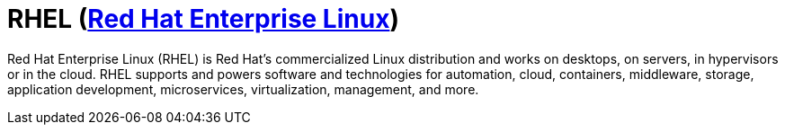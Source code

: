 # RHEL (link:https://www.redhat.com/en/technologies/linux-platforms/enterprise-linux?intcmp=7013a0000026H3vAAE[Red Hat Enterprise Linux])

Red Hat Enterprise Linux (RHEL) is Red Hat's commercialized Linux distribution and works on desktops, on servers, in hypervisors or in the cloud. RHEL supports and powers software and technologies for automation, cloud, containers, middleware, storage, application development, microservices, virtualization, management, and more.

